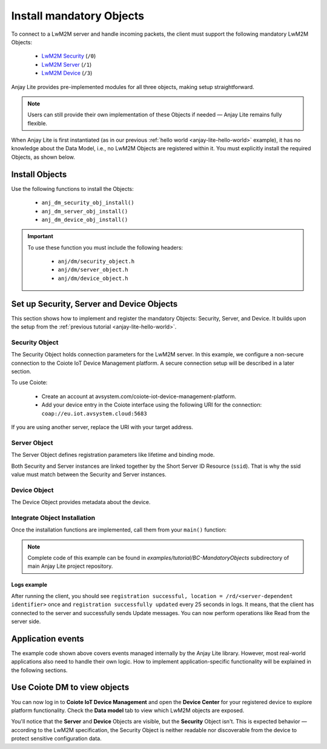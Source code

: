 ..
   Copyright 2023-2025 AVSystem <avsystem@avsystem.com>
   AVSystem Anjay Lite LwM2M SDK
   All rights reserved.

   Licensed under AVSystem Anjay Lite LwM2M Client SDK - Non-Commercial License.
   See the attached LICENSE file for details.

Install mandatory Objects
=========================

To connect to a LwM2M server and handle incoming packets, the client must support the following mandatory LwM2M Objects:
  
  - `LwM2M Security <https://www.openmobilealliance.org/tech/profiles/LWM2M_Security-v1_0.xml>`_ (``/0``)
  - `LwM2M Server <https://www.openmobilealliance.org/tech/profiles/LWM2M_Server-v1_0.xml>`_ (``/1``)
  - `LwM2M Device <https://www.openmobilealliance.org/tech/profiles/LWM2M_Device-v1_0.xml>`_ (``/3``)

Anjay Lite provides pre-implemented modules for all three objects, making setup
straightforward.

.. note::
    Users can still provide their own implementation of these Objects if needed
    — Anjay Lite remains fully flexible.

When Anjay Lite is first instantiated (as in our previous :ref:`hello world
<anjay-lite-hello-world>` example), it has no knowledge about the Data Model,
i.e., no LwM2M Objects are registered within it. You must explicitly install
the required Objects, as shown below.

Install Objects
^^^^^^^^^^^^^^^

Use the following functions to install the Objects:

  - ``anj_dm_security_obj_install()``
  - ``anj_dm_server_obj_install()``
  - ``anj_dm_device_obj_install()``

.. important::

    To use these function you must include the following headers:

      - ``anj/dm/security_object.h``
      - ``anj/dm/server_object.h``
      - ``anj/dm/device_object.h``

Set up Security, Server and Device Objects
^^^^^^^^^^^^^^^^^^^^^^^^^^^^^^^^^^^^^^^^^^

This section shows how to implement and register the mandatory Objects:
Security, Server, and Device. It builds upon the setup from the
:ref:`previous tutorial <anjay-lite-hello-world>`.

Security Object
---------------

The Security Object holds connection parameters for the LwM2M server. In this
example, we configure a non-secure connection to the Coiote IoT Device
Management platform. A secure connection setup will be described in a later
section.

To use Coiote:

  - Create an account at avsystem.com/coiote-iot-device-management-platform.
  - Add your device entry in the Coiote interface using the following URI for
    the connection: ``coap://eu.iot.avsystem.cloud:5683``

If you are using another server, replace the URI with your target address.

.. highlight:: c
.. snippet-source:: examples/tutorial/BC-MandatoryObjects/src/main.c

    // Installs Security Object and adds an instance of it.
    // An instance of Security Object provides information needed to connect to
    // LwM2M server.
    static int install_security_obj(anj_t *anj,
                                    anj_dm_security_obj_t *security_obj) {
        anj_dm_security_instance_init_t security_inst = {
            .ssid = 1,
            .server_uri = "coap://eu.iot.avsystem.cloud:5683",
            .security_mode = ANJ_DM_SECURITY_NOSEC
        };
        anj_dm_security_obj_init(security_obj);
        if (anj_dm_security_obj_add_instance(security_obj, &security_inst)
                || anj_dm_security_obj_install(anj, security_obj)) {
            return -1;
        }
        return 0;
    }

Server Object
-------------

The Server Object defines registration parameters like lifetime and binding
mode.

.. highlight:: c
.. snippet-source:: examples/tutorial/BC-MandatoryObjects/src/main.c

    // Installs Server Object and adds an instance of it.
    // An instance of Server Object provides the data related to a LwM2M Server.
    static int install_server_obj(anj_t *anj, anj_dm_server_obj_t *server_obj) {
        anj_dm_server_instance_init_t server_inst = {
            .ssid = 1,
            .lifetime = 50,
            .binding = "U",
            .bootstrap_on_registration_failure = &(bool) { false },
        };
        anj_dm_server_obj_init(server_obj);
        if (anj_dm_server_obj_add_instance(server_obj, &server_inst)
                || anj_dm_server_obj_install(anj, server_obj)) {
            return -1;
        }
        return 0;
    }

Both Security and Server instances are linked together by the Short Server ID
Resource (``ssid``). That is why the ssid value must match between the Security
and Server instances.

Device Object
-------------

The Device Object provides metadata about the device.

.. highlight:: c
.. snippet-source:: examples/tutorial/BC-MandatoryObjects/src/main.c

    // Installs Device Object and adds an instance of it.
    // An instance of Device Object provides the data related to a device.
    static int install_device_obj(anj_t *anj, anj_dm_device_obj_t *device_obj) {
        anj_dm_device_object_init_t device_obj_conf = {
            .firmware_version = "0.1"
        };
        return anj_dm_device_obj_install(anj, device_obj, &device_obj_conf);
    }

Integrate Object Installation
-----------------------------

Once the installation functions are implemented, call them from your ``main()``
function:

.. highlight:: c
.. snippet-source:: examples/tutorial/BC-MandatoryObjects/src/main.c
    :emphasize-lines: 20-24

    int main(int argc, char *argv[]) {
        if (argc != 2) {
            log(L_ERROR, "No endpoint name given");
            return -1;
        }

        anj_t anj;
        anj_dm_device_obj_t device_obj;
        anj_dm_server_obj_t server_obj;
        anj_dm_security_obj_t security_obj;

        anj_configuration_t config = {
            .endpoint_name = argv[1]
        };
        if (anj_core_init(&anj, &config)) {
            log(L_ERROR, "Failed to initialize Anjay Lite");
            return -1;
        }

        if (install_device_obj(&anj, &device_obj)
                || install_security_obj(&anj, &security_obj)
                || install_server_obj(&anj, &server_obj)) {
            return -1;
        }

        while (true) {
            anj_core_step(&anj);
            usleep(50 * 1000);
        }
        return 0;
    }

.. note::

    Complete code of this example can be found in
    `examples/tutorial/BC-MandatoryObjects` subdirectory of main Anjay Lite
    project repository.

Logs example
~~~~~~~~~~~~

After running the client, you should see ``registration successful, location =
/rd/<server-dependent identifier>`` once and ``registration successfully
updated`` every 25 seconds in logs. It means, that the client has connected to
the server and successfully sends Update messages. You can now perform
operations like Read from the server side.

Application events
^^^^^^^^^^^^^^^^^^

The example code shown above covers events managed internally by the Anjay Lite
library. However, most real-world applications also need to handle their own
logic. How to implement application-specific functionality will be explained
in the following sections.


Use Coiote DM to view objects
^^^^^^^^^^^^^^^^^^^^^^^^^^^^^

You can now log in to **Coiote IoT Device Management** and open the
**Device Center** for your registered device to explore platform functionality.
Check the **Data model** tab to view which LwM2M objects are exposed.

You'll notice that the **Server** and **Device** Objects are visible, but the
**Security** Object isn't. This is expected behavior — according to the LwM2M
specification, the Security Object is neither readable nor discoverable from
the device to protect sensitive configuration data.
